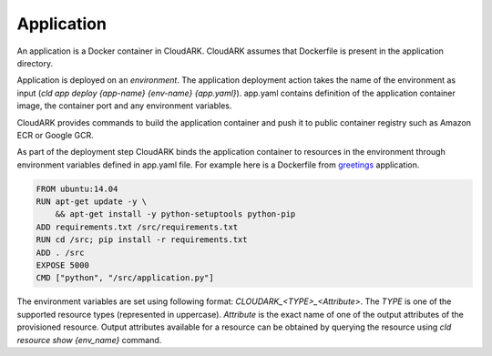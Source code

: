 Application
------------

An application is a Docker container in CloudARK. CloudARK assumes that Dockerfile
is present in the application directory.

Application is deployed on an *environment*. The application deployment action takes
the name of the environment as input (*cld app deploy {app-name} {env-name} {app.yaml}*).
app.yaml contains definition of the application container image, the container port
and any environment variables.

CloudARK provides commands to build the application container and push it to public container
registry such as Amazon ECR or Google GCR.

As part of the deployment step CloudARK binds the application container to resources
in the environment through environment variables
defined in app.yaml file. For example here is a Dockerfile from greetings_ application.

.. _greetings: https://github.com/cloud-ark/cloudark-samples/tree/master/greetings

.. code-block:: Dockerfile

   FROM ubuntu:14.04
   RUN apt-get update -y \ 
       && apt-get install -y python-setuptools python-pip
   ADD requirements.txt /src/requirements.txt
   RUN cd /src; pip install -r requirements.txt
   ADD . /src
   EXPOSE 5000
   CMD ["python", "/src/application.py"]

.. code-block:: app.yaml
   app:
     image: <image_uri>
     container_port: 5000
     env:
       PASSWORD: $CLOUDARK_RDS_MasterUserPassword
       DB: $CLOUDARK_RDS_DBName
       HOST: $CLOUDARK_RDS_Address
       USER: $CLOUDARK_RDS_MasterUsername


The environment variables are set using following format: *CLOUDARK_<TYPE>_<Attribute>*.
The *TYPE* is one of the supported resource types (represented in uppercase).
*Attribute* is the exact name of one of the output attributes of the provisioned resource.
Output attributes available for a resource can be obtained by querying the resource
using *cld resource show {env_name}* command.
